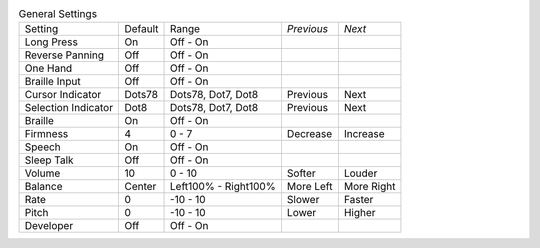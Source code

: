 .. table:: General Settings

  ===================  =======  ====================  ==========  ==========
  Setting              Default  Range                 *Previous*  *Next*
  -------------------  -------  --------------------  ----------  ----------
  Long Press           On       Off - On
  Reverse Panning      Off      Off - On
  One Hand             Off      Off - On
  Braille Input        Off      Off - On
  Cursor Indicator     Dots78   Dots78, Dot7, Dot8    Previous    Next
  Selection Indicator  Dot8     Dots78, Dot7, Dot8    Previous    Next
  Braille              On       Off - On
  Firmness             4        0 - 7                 Decrease    Increase
  Speech               On       Off - On
  Sleep Talk           Off      Off - On
  Volume               10       0 - 10                Softer      Louder
  Balance              Center   Left100% - Right100%  More Left   More Right
  Rate                 0        -10 - 10              Slower      Faster
  Pitch                0        -10 - 10              Lower       Higher
  Developer            Off      Off - On
  ===================  =======  ====================  ==========  ==========
